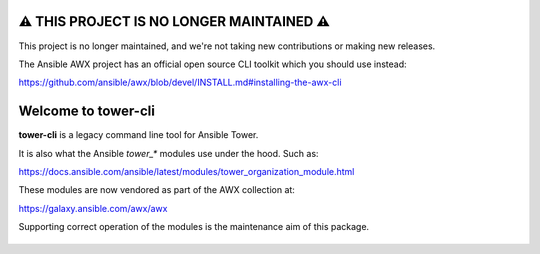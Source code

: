 |Build Status| |Coverage Status| |Version| |Downloads| |License|
|Supported Python Versions|

**⚠️ THIS PROJECT IS NO LONGER MAINTAINED ⚠️**
========================================

This project is no longer maintained, and we're not taking new contributions or making new releases.

The Ansible AWX project has an official open source CLI toolkit which you should use instead:

https://github.com/ansible/awx/blob/devel/INSTALL.md#installing-the-awx-cli


Welcome to tower-cli
====================

**tower-cli** is a legacy command line tool for Ansible Tower.

It is also what the Ansible `tower_*` modules use under the hood. Such as:

https://docs.ansible.com/ansible/latest/modules/tower_organization_module.html

These modules are now vendored as part of the AWX collection at:

https://galaxy.ansible.com/awx/awx

Supporting correct operation of the modules is the maintenance aim of this
package.


 .. |Build Status| image:: https://img.shields.io/travis/com/ansible/tower-cli.svg
    :target: https://travis-ci.com/ansible/tower-cli
 .. |Coverage Status| image:: https://img.shields.io/coveralls/ansible/tower-cli.svg
    :target: https://coveralls.io/r/ansible/tower-cli
 .. |Version| image:: https://img.shields.io/pypi/v/ansible-tower-cli.svg
    :target: https://pypi.python.org/pypi/ansible-tower-cli/
 .. |Downloads| image:: https://img.shields.io/pypi/dm/ansible-tower-cli.svg
    :target: https://pypi.python.org/pypi/ansible-tower-cli/
 .. |License| image:: https://img.shields.io/pypi/l/ansible-tower-cli.svg
    :target: https://pypi.python.org/pypi/ansible-tower-cli/
 .. |Supported Python Versions| image:: https://img.shields.io/pypi/pyversions/ansible-tower-cli.svg
    :target: https://pypi.python.org/pypi/ansible-tower-cli/
